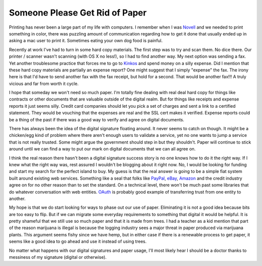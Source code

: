 =================================
 Someone Please Get Rid of Paper
=================================

Printing has never been a large part of my life with computers. I
remember when I was `Novell`_ and we needed to print something in color,
there was puzzling amount of communication regarding how to get it done
that usually ended up in asking a mac user to print it. Sometimes eating
your own dog food is painful.

Recently at work I've had to turn in some hard copy materials. The
first step was to try and scan them. No dice there. Our printer /
scanner wasn't scanning (with OS X no less!), so I had to find another
way. My next option was sending a fax. Yet another troublesome practice
that forces me to go to `Kinkos`_ and spend money on a silly expense.
Did I mention that these hard copy materials are partially an expense
report? One might suggest that I simply "expense" the fax. The irony
here is that I'd have to send another fax with the fax receipt, but hold
for a second. That would be another fax!!! A truly vicious and far from
worth it cycle.

I hope that someday we won't need so much paper. I'm totally fine
dealing with real deal hard copy for things like contracts or other
documents that are valuable outside of the digital realm. But for things
like receipts and expense reports it just seems silly. Credit card
companies should let you pick a set of charges and sent a link to a
certified statement. They would be vouching that the expenses are real
and the SSL cert makes it verified. Expense reports could be a thing of
the past if there was a good way to verify and agree on digital
documents.

There has always been the idea of the digital signature floating
around. It never seems to catch on though. It might be a chicken/egg
kind of problem where there aren't enough users to validate a service,
yet no one wants to jump a service that is not really trusted. Some
might argue the government should step in but they shouldn't. Paper will
continue to stick around until we can find a way to put our mark on
digital documents that we can all agree on.

I think the real reason there hasn't been a digital signature success
story is no one knows how to do it the right way. If I knew what the
right way was, rest assured I wouldn't be blogging about it right now.
No, I would be looking for funding and start my search for the perfect
island to buy. My guess is that the real answer is going to be a simple
fiat system built around existing web services. Something like a seal
that folks like `PayPal`_, `eBay`_, `Amazon`_ and the credit industry
agree on for no other reason than to set the standard. On a technical
level, there won't be much past some libraries that do whatever
conversation with web entities. `OAuth`_ is probably good example of
transferring trust from one entity to another.

My hope is that we do start looking for ways to phase out our use of
paper. Eliminating it is not a good idea because bits are too easy to
flip. But if we can migrate some everyday requirements to something that
digital it would be helpful. It is pretty shameful that we still use so
much paper and that it is made from trees. I had a teacher as a kid
mention that part of the reason marijuana is illegal is because the
logging industry sees a major threat in paper produced via marijuana
plants. This argument seems fishy since we have hemp, but in either case
if there is a renewable process to get paper, it seems like a good idea
to go ahead and use it instead of using trees.

No matter what happens with our digital signatures and paper usage,
I'll most likely hear I should be a doctor thanks to messiness of my
signature (digital or otherwise).


.. _Novell: http://www.novell.com/linux/ximian.html
.. _Kinkos: http://www.fedex.com/us/office/
.. _PayPal: http://paypal.com
.. _eBay: http://ebay.com
.. _Amazon: http://amazon.com
.. _OAuth: http://oauth.net/


.. author:: default
.. categories:: code
.. tags:: Uncategorized
.. comments::
